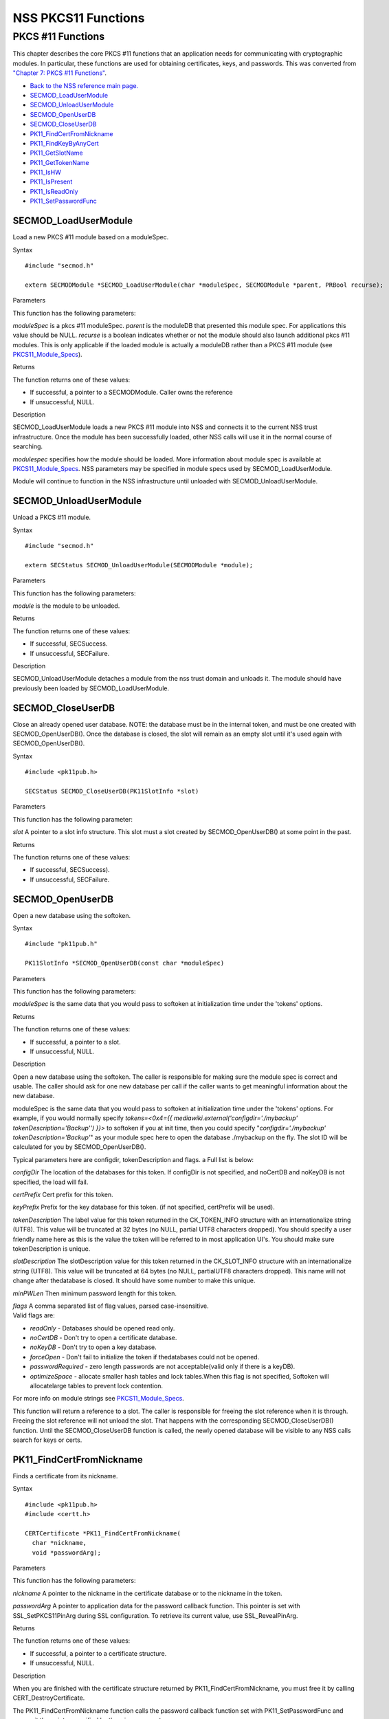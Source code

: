 ====================
NSS PKCS11 Functions
====================
.. _PKCS_.2311_Functions:

PKCS #11 Functions
~~~~~~~~~~~~~~~~~~

This chapter describes the core PKCS #11 functions that an application
needs for communicating with cryptographic modules. In particular, these
functions are used for obtaining certificates, keys, and passwords. This
was converted from `"Chapter 7: PKCS #11
Functions" <https://www.mozilla.org/projects/security/pki/nss/ref/ssl/pkfnc.html>`__.

-  `Back to the NSS reference main page. </en-US/NSS_reference>`__
-  `SECMOD_LoadUserModule </en-US/NSS_PKCS11_Functions#SECMOD_LoadUserModule>`__
-  `SECMOD_UnloadUserModule </en-US/NSS_PKCS11_Functions#SECMOD_UnloadUserModule>`__
-  `SECMOD_OpenUserDB </en-US/NSS_PKCS11_Functions#SECMOD_OpenUserDB>`__
-  `SECMOD_CloseUserDB </en-US/NSS_PKCS11_Functions#SECMOD_CloseUserDB>`__
-  `PK11_FindCertFromNickname </en-US/NSS_PKCS11_Functions#PK11_FindCertFromNickname>`__
-  `PK11_FindKeyByAnyCert </en-US/NSS_PKCS11_Functions#PK11_FindKeyByAnyCert>`__
-  `PK11_GetSlotName </en-US/NSS_PKCS11_Functions#PK11_GetSlotName>`__
-  `PK11_GetTokenName </en-US/NSS_PKCS11_Functions#PK11_GetTokenName>`__
-  `PK11_IsHW </en-US/NSS_PKCS11_Functions#PK11_IsHW>`__
-  `PK11_IsPresent </en-US/NSS_PKCS11_Functions#PK11_IsPresent>`__
-  `PK11_IsReadOnly </en-US/NSS_PKCS11_Functions#PK11_IsReadOnly>`__
-  `PK11_SetPasswordFunc </en-US/NSS_PKCS11_Functions#PK11_SetPasswordFunc>`__

.. _SECMOD_LoadUserModule:

SECMOD_LoadUserModule
'''''''''''''''''''''

Load a new PKCS #11 module based on a moduleSpec.

.. _Syntax:

Syntax
      

::

    #include "secmod.h"

    extern SECMODModule *SECMOD_LoadUserModule(char *moduleSpec, SECMODModule *parent, PRBool recurse);

.. _Parameters:

Parameters
          

This function has the following parameters:

*moduleSpec* is a pkcs #11 moduleSpec. *parent* is the moduleDB that
presented this module spec. For applications this value should be NULL.
*recurse* is a boolean indicates whether or not the module should also
launch additional pkcs #11 modules. This is only applicable if the
loaded module is actually a moduleDB rather than a PKCS #11 module (see
`PKCS11_Module_Specs </en-US/PKCS11_Module_Specs>`__).

.. _Returns:

Returns
       

The function returns one of these values:

-  If successful, a pointer to a SECMODModule. Caller owns the reference
-  If unsuccessful, NULL.

.. _Description:

Description
           

SECMOD_LoadUserModule loads a new PKCS #11 module into NSS and connects
it to the current NSS trust infrastructure. Once the module has been
successfully loaded, other NSS calls will use it in the normal course of
searching.

*modulespec* specifies how the module should be loaded. More information
about module spec is available at
`PKCS11_Module_Specs </en-US/PKCS11_Module_Specs>`__. NSS parameters may
be specified in module specs used by SECMOD_LoadUserModule.

Module will continue to function in the NSS infrastructure until
unloaded with SECMOD_UnloadUserModule.

.. _SECMOD_UnloadUserModule:

SECMOD_UnloadUserModule
'''''''''''''''''''''''

Unload a PKCS #11 module.

.. _Syntax_2:

Syntax
      

::

    #include "secmod.h"

    extern SECStatus SECMOD_UnloadUserModule(SECMODModule *module);

.. _Parameters_2:

Parameters
          

This function has the following parameters:

*module* is the module to be unloaded.

.. _Returns_2:

Returns
       

The function returns one of these values:

-  If successful, SECSuccess.
-  If unsuccessful, SECFailure.

.. _Description_2:

Description
           

SECMOD_UnloadUserModule detaches a module from the nss trust domain and
unloads it. The module should have previously been loaded by
SECMOD_LoadUserModule.

.. _SECMOD_CloseUserDB:

SECMOD_CloseUserDB
''''''''''''''''''

Close an already opened user database. NOTE: the database must be in the
internal token, and must be one created with SECMOD_OpenUserDB(). Once
the database is closed, the slot will remain as an empty slot until it's
used again with SECMOD_OpenUserDB().

.. _Syntax_3:

Syntax
      

::

    #include <pk11pub.h>

    SECStatus SECMOD_CloseUserDB(PK11SlotInfo *slot)

.. _Parameters_3:

Parameters
          

This function has the following parameter:

*slot* A pointer to a slot info structure. This slot must a slot created
by SECMOD_OpenUserDB() at some point in the past.

.. _Returns_3:

Returns
       

The function returns one of these values:

-  If successful, SECSuccess).
-  If unsuccessful, SECFailure.

.. _SECMOD_OpenUserDB:

SECMOD_OpenUserDB
'''''''''''''''''

Open a new database using the softoken.

.. _Syntax_4:

Syntax
      

::

    #include "pk11pub.h"

    PK11SlotInfo *SECMOD_OpenUserDB(const char *moduleSpec)

.. _Parameters_4:

Parameters
          

This function has the following parameters:

*moduleSpec* is the same data that you would pass to softoken at
initialization time under the 'tokens' options.

.. _Returns_4:

Returns
       

The function returns one of these values:

-  If successful, a pointer to a slot.
-  If unsuccessful, NULL.

.. _Description_3:

Description
           

Open a new database using the softoken. The caller is responsible for
making sure the module spec is correct and usable. The caller should ask
for one new database per call if the caller wants to get meaningful
information about the new database.

moduleSpec is the same data that you would pass to softoken at
initialization time under the 'tokens' options. For example, if you
would normally specify *tokens=<0x4={{
mediawiki.external('configdir=\'./mybackup\'
tokenDescription=\'Backup\'') }}>* to softoken if you at init time, then
you could specify "*configdir='./mybackup' tokenDescription='Backup'*"
as your module spec here to open the database ./mybackup on the fly. The
slot ID will be calculated for you by SECMOD_OpenUserDB().

Typical parameters here are configdir, tokenDescription and flags. a
Full list is below:

*configDir* The location of the databases for this token. If configDir
is not specified, and noCertDB and noKeyDB is not specified, the load
will fail.

*certPrefix* Cert prefix for this token.

*keyPrefix* Prefix for the key database for this token. (if not
specified, certPrefix will be used).

*tokenDescription* The label value for this token returned in the
CK_TOKEN_INFO structure with an internationalize string (UTF8). This
value will be truncated at 32 bytes (no NULL, partial UTF8 characters
dropped). You should specify a user friendly name here as this is the
value the token will be referred to in most application UI's. You should
make sure tokenDescription is unique.

*slotDescription* The slotDescription value for this token returned in
the CK_SLOT_INFO structure with an internationalize string (UTF8). This
value will be truncated at 64 bytes (no NULL, partialUTF8 characters
dropped). This name will not change after thedatabase is closed. It
should have some number to make this unique.

*minPWLen* Then minimum password length for this token.

| *flags* A comma separated list of flag values, parsed
  case-insensitive.
| Valid flags are:

-  *readOnly* - Databases should be opened read only.
-  *noCertDB* - Don't try to open a certificate database.
-  *noKeyDB* - Don't try to open a key database.
-  *forceOpen* - Don't fail to initialize the token if thedatabases
   could not be opened.
-  *passwordRequired* - zero length passwords are not acceptable(valid
   only if there is a keyDB).
-  *optimizeSpace* - allocate smaller hash tables and lock tables.When
   this flag is not specified, Softoken will allocatelarge tables to
   prevent lock contention.

For more info on module strings see
`PKCS11_Module_Specs </en-US/PKCS11_Module_Specs>`__.

This function will return a reference to a slot. The caller is
responsible for freeing the slot reference when it is through. Freeing
the slot reference will not unload the slot. That happens with the
corresponding SECMOD_CloseUserDB() function. Until the
SECMOD_CloseUserDB function is called, the newly opened database will be
visible to any NSS calls search for keys or certs.

.. _PK11_FindCertFromNickname:

PK11_FindCertFromNickname
'''''''''''''''''''''''''

Finds a certificate from its nickname.

.. _Syntax_5:

Syntax
      

::

    #include <pk11pub.h>
    #include <certt.h>

    CERTCertificate *PK11_FindCertFromNickname(
      char *nickname,
      void *passwordArg);

.. _Parameters_5:

Parameters
          

This function has the following parameters:

*nickname* A pointer to the nickname in the certificate database or to
the nickname in the token.

*passwordArg* A pointer to application data for the password callback
function. This pointer is set with SSL_SetPKCS11PinArg during SSL
configuration. To retrieve its current value, use SSL_RevealPinArg.

.. _Returns_5:

Returns
       

The function returns one of these values:

-  If successful, a pointer to a certificate structure.
-  If unsuccessful, NULL.

.. _Description_4:

Description
           

When you are finished with the certificate structure returned by
PK11_FindCertFromNickname, you must free it by calling
CERT_DestroyCertificate.

The PK11_FindCertFromNickname function calls the password callback
function set with PK11_SetPasswordFunc and passes it the pointer
specified by the wincx parameter.

.. _PK11_FindKeyByAnyCert:

PK11_FindKeyByAnyCert
'''''''''''''''''''''

Finds the private key associated with a specified certificate in any
available slot.

.. _Syntax_6:

Syntax
      

::

    #include <pk11pub.h>
    #include <certt.h>
    #include <keyt.h>

    SECKEYPrivateKey *PK11_FindKeyByAnyCert(
      CERTCertificate *cert,
      void *passwordArg);

.. _Parameters_6:

Parameters
          

This function has the following parameters:

*cert* A pointer to a certificate structure in the certificate database.

*passwordArg* A pointer to application data for the password callback
function. This pointer is set with SSL_SetPKCS11PinArg during SSL
configuration. To retrieve its current value, use SSL_RevealPinArg.

.. _Returns_6:

Returns
       

The function returns one of these values:

-  If successful, a pointer to a private key structure.
-  If unsuccessful, NULL.

.. _Description_5:

Description
           

When you are finished with the private key structure returned by
PK11_FindKeyByAnyCert, you must free it by calling
SECKEY_DestroyPrivateKey.

The PK11_FindKeyByAnyCert function calls the password callback function
set with PK11_SetPasswordFunc and passes it the pointer specified by the
wincx parameter.

.. _PK11_GetSlotName:

PK11_GetSlotName
''''''''''''''''

Gets the name of a slot.

.. _Syntax_7:

Syntax
      

::

    #include <pk11pub.h>

    char *PK11_GetSlotName(PK11SlotInfo *slot);

.. _Parameters_7:

Parameters
          

This function has the following parameter:

*slot* A pointer to a slot info structure.

.. _Returns_7:

Returns
       

The function returns one of these values:

-  If successful, a pointer to the name of the slot (a string).
-  If unsuccessful, NULL.

.. _Description_6:

Description
           

If the slot is freed, the string with the slot name may also be freed.
If you want to preserve it, copy the string before freeing the slot. Do
not try to free the string yourself.

.. _PK11_GetTokenName:

PK11_GetTokenName
'''''''''''''''''

Gets the name of the token.

.. _Syntax_8:

Syntax
      

::

    #include <pk11pub.h>

    char *PK11_GetTokenName(PK11SlotInfo *slot);

.. _Parameters_8:

Parameters
          

This function has the following parameter:

*slot* A pointer to a slot info structure.

.. _Returns_8:

Returns
       

The function returns one of these values:

-  If successful, a pointer to the name of the token (a string).
-  If unsuccessful, NULL.

.. _Description_7:

Description
           

If the slot is freed, the string with the token name may also be freed.
If you want to preserve it, copy the string before freeing the slot. Do
not try to free the string yourself.

.. _PK11_IsHW:

PK11_IsHW
'''''''''

Finds out whether a slot is implemented in hardware or software.

.. _Syntax_9:

Syntax
      

::

    #include <pk11pub.h>
    #include <prtypes.h>

    PRBool PK11_IsHW(PK11SlotInfo *slot);

.. _Parameters_9:

Parameters
          

This function has the following parameter:

*slot* A pointer to a slot info structure.

.. _Returns_9:

Returns
       

The function returns one of these values:

-  If the slot is implemented in hardware, PR_TRUE.
-  If the slot is implemented in software, PR_FALSE.

.. _PK11_IsPresent:

PK11_IsPresent
''''''''''''''

Finds out whether the token for a slot is available.

.. _Syntax_10:

Syntax
      

::

    #include <pk11pub.h>
    #include <prtypes.h>

    PRBool PK11_IsPresent(PK11SlotInfo *slot);

.. _Parameters_10:

Parameters
          

This function has the following parameter:

*slot* A pointer to a slot info structure.

.. _Returns_10:

Returns
       

The function returns one of these values:

-  If token is available, PR_TRUE.
-  If token is disabled or missing, PR_FALSE.

.. _PK11_IsReadOnly:

PK11_IsReadOnly
'''''''''''''''

Finds out whether a slot is read-only.

.. _Syntax_11:

Syntax
      

::

    #include <pk11pub.h>
    #include <prtypes.h>

    PRBool PK11_IsReadOnly(PK11SlotInfo *slot);

.. _Parameters_11:

Parameters
          

This function has the following parameter:

*slot* A pointer to a slot info structure.

.. _Returns_11:

Returns
       

The function returns one of these values:

-  If slot is read-only, PR_TRUE.
-  Otherwise, PR_FALSE.

.. _PK11_SetPasswordFunc:

PK11_SetPasswordFunc
''''''''''''''''''''

Defines a callback function used by the NSS libraries whenever
information protected by a password needs to be retrieved from the key
or certificate databases.

.. _Syntax_12:

Syntax
      

::

    #include <pk11pub.h>
    #include <prtypes.h>

    void PK11_SetPasswordFunc(PK11PasswordFunc func);

.. _Parameter:

Parameter
         

This function has the following parameter:

*func* A pointer to the callback function to set.

.. _Description_8:

Description
           

During the course of an SSL operation, it may be necessary for the user
to log in to a PKCS #11 token (either a smart card or soft token) to
access protected information, such as a private key. Such information is
protected with a password that can be retrieved by calling an
application-supplied callback function. The callback function is
identified in a call to PK11_SetPasswordFunc that takes place during NSS
initialization.

The callback function set up by PK11_SetPasswordFunc has the following
prototype:

.. code:: eval

   typedef char *(*PK11PasswordFunc)(
     PK11SlotInfo *slot,
     PRBool retry,
     void *arg);

This callback function has the following parameters:

*slot* A pointer to a slot info structure.

*retry* Set to PR_TRUE if this is a retry. This implies that the
callback has previously returned the wrong password.

*arg* A pointer supplied by the application that can be used to pass
state information. Can be NULL.

This callback function returns one of these values:

-  If successful, a pointer to the password. This memory must have been
   allocated with PR_Malloc or PL_strdup.
-  If unsuccessful, returns NULL.

Many tokens keep track of the number of attempts to enter a password and
do not allow further attempts after a certain point. Therefore, if the
retry argument is PR_TRUE, indicating that the password was tried and is
wrong, the callback function should return NULL to indicate that it is
unsuccessful, rather than attempting to return the same password again.
Failing to terminate when the retry argument is PR_TRUE can result in an
endless loop.

Several functions in the NSS libraries use the password callback
function to obtain the password before performing operations that
involve the protected information. The third parameter to the password
callback function is application-defined and can be used for any
purpose. For example, Mozilla uses the parameter to pass information
about which window is associated with the modal dialog box requesting
the password from the user. When NSS SSL libraries call the password
callback function, the value they pass in the third parameter is
determined by SSL_SetPKCS11PinArg.

.. _See_Also:

See Also
        

For examples of password callback functions, see the samples in the
Samples directory.